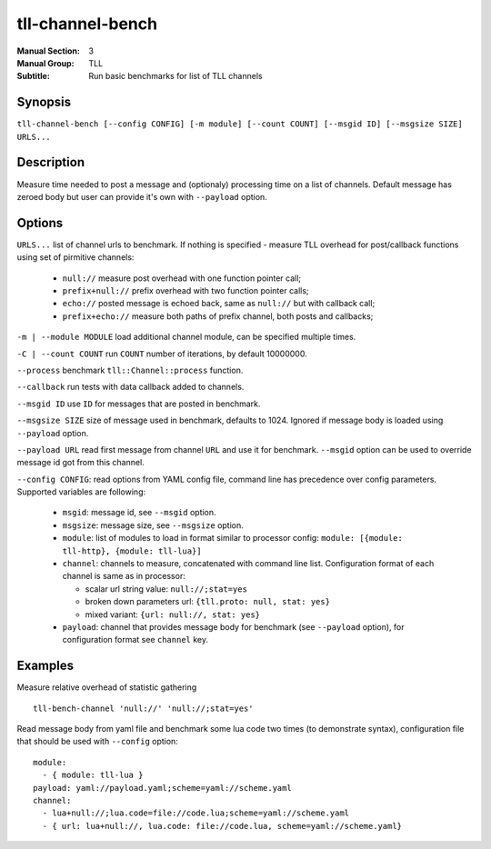 tll-channel-bench
=================

:Manual Section: 3
:Manual Group: TLL
:Subtitle: Run basic benchmarks for list of TLL channels

Synopsis
--------

``tll-channel-bench [--config CONFIG] [-m module] [--count COUNT] [--msgid ID] [--msgsize SIZE] URLS...``


Description
-----------

Measure time needed to post a message and (optionaly) processing time on a list of
channels. Default message has zeroed body but user can provide it's own with ``--payload`` option.

Options
-------

``URLS...`` list of channel urls to benchmark. If nothing is specified - measure TLL overhead for
post/callback functions using set of pirmitive channels:

  - ``null://`` measure post overhead with one function pointer call;
  - ``prefix+null://`` prefix overhead with two function pointer calls;
  - ``echo://`` posted message is echoed back, same as ``null://`` but with callback call;
  - ``prefix+echo://`` measure both paths of prefix channel, both posts and callbacks;

``-m | --module MODULE`` load additional channel module, can be specified multiple times.

``-C | --count COUNT`` run ``COUNT`` number of iterations, by default 10000000.

``--process`` benchmark ``tll::Channel::process`` function.

``--callback`` run tests with data callback added to channels.

``--msgid ID`` use ``ID`` for messages that are posted in benchmark.

``--msgsize SIZE`` size of message used in benchmark, defaults to 1024. Ignored if message body is loaded using
``--payload`` option.

``--payload URL`` read first message from channel ``URL`` and use it for benchmark. ``--msgid``
option can be used to override message id got from this channel.

``--config CONFIG``:  read options from YAML config file, command line has precedence over config
parameters. Supported variables are following:

  - ``msgid``: message id, see ``--msgid`` option.
  - ``msgsize``: message size, see ``--msgsize`` option.
  - ``module``: list of modules to load in format similar to processor config: ``module: [{module: tll-http}, {module: tll-lua}]``
  - ``channel``: channels to measure, concatenated with command line list. Configuration format of
    each channel is same as in processor:

    * scalar url string value: ``null://;stat=yes``
    * broken down parameters url: ``{tll.proto: null, stat: yes}``
    * mixed variant: ``{url: null://, stat: yes}``

  - ``payload``: channel that provides message body for benchmark (see ``--payload`` option), for
    configuration format see ``channel`` key.

Examples
--------

Measure relative overhead of statistic gathering

::

    tll-bench-channel 'null://' 'null://;stat=yes'

Read message body from yaml file and benchmark some lua code two times (to demonstrate syntax),
configuration file that should be used with ``--config`` option:


::

  module:
    - { module: tll-lua }
  payload: yaml://payload.yaml;scheme=yaml://scheme.yaml
  channel:
    - lua+null://;lua.code=file://code.lua;scheme=yaml://scheme.yaml
    - { url: lua+null://, lua.code: file://code.lua, scheme=yaml://scheme.yaml}

..
    vim: sts=4 sw=4 et tw=100
